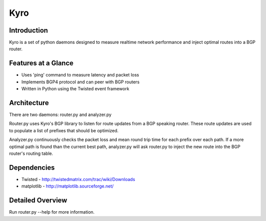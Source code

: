 =======
 Kyro
=======

Introduction
------------

Kyro is a set of python daemons designed to measure realtime network
performance and inject optimal routes into a BGP router.

Features at a Glance
--------------------

* Uses 'ping' command to measure latency and packet loss
* Implements BGP4 protocol and can peer with BGP routers
* Written in Python using the Twisted event framework 

Architecture
------------

There are two daemons: router.py and analyzer.py

Router.py uses Kyro's BGP library to listen for route updates from a BGP speaking router.  These route updates are used to populate a list of prefixes that should be optimized.

Analyzer.py continuously checks the packet loss and mean round trip time for each prefix over each path.  If a more optimal path is found than the current best path, analyzer.py will ask router.py to inject the new route into
the BGP router's routing table.

Dependencies
------------

* Twisted - http://twistedmatrix.com/trac/wiki/Downloads
* matplotlib - http://matplotlib.sourceforge.net/

Detailed Overview
-----------------

Run router.py --help for more information.
